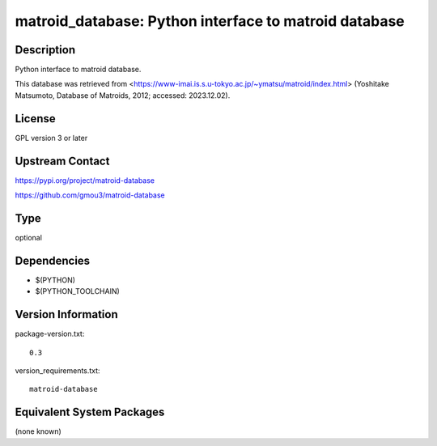 .. _spkg_matroid_database:

matroid_database: Python interface to matroid database
====================================================================

Description
-----------

Python interface to matroid database.

This database was retrieved from
<https://www-imai.is.s.u-tokyo.ac.jp/~ymatsu/matroid/index.html>
(Yoshitake Matsumoto, Database of Matroids, 2012; accessed: 2023.12.02).


License
-------

GPL version 3 or later


Upstream Contact
----------------

https://pypi.org/project/matroid-database

https://github.com/gmou3/matroid-database

Type
----

optional


Dependencies
------------

- $(PYTHON)
- $(PYTHON_TOOLCHAIN)

Version Information
-------------------

package-version.txt::

    0.3

version_requirements.txt::

    matroid-database


Equivalent System Packages
--------------------------

(none known)

